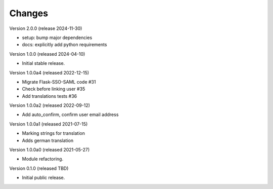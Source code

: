 ..
    Copyright (C) 2021 CERN.
    Copyright (C) 2019-2024 Esteban J. Garcia Gabancho.
    Copyright (C) 2024 Graz University of Technology.

    Invenio-SAML is free software; you can redistribute it and/or modify it
    under the terms of the MIT License; see LICENSE file for more details.

Changes
=======

Version 2.0.0 (release 2024-11-30)

- setup: bump major dependencies
- docs: explicitly add python requirements

Version 1.0.0 (released 2024-04-10)

- Initial stable release.

Version 1.0.0a4 (released 2022-12-15)

- Migrate Flask-SSO-SAML code #31
- Check before linking user #35
- Add translations tests #36

Version 1.0.0a2 (released 2022-09-12)

- Add auto_confirm, confirm user email address

Version 1.0.0a1 (released 2021-07-15)

- Marking strings for translation
- Adds german translation

Version 1.0.0a0 (released 2021-05-27)

- Module refactoring.

Version 0.1.0 (released TBD)

- Initial public release.
